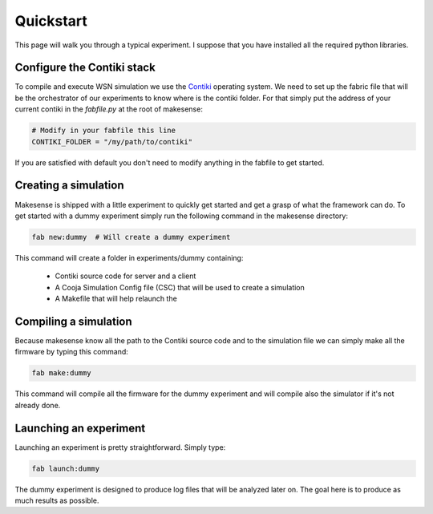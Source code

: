 Quickstart
==========

.. _contiki: http://contiki-os.org

This page will walk you through a typical experiment. I suppose that you have
installed all the required python libraries.

Configure the Contiki stack
---------------------------

To compile and execute WSN simulation we use the Contiki_ operating system. We
need to set up the fabric file that will be the orchestrator of our
experiments to know where is the contiki folder. For that simply put the
address of your current contiki in the *fabfile.py* at the root of makesense:

.. code-block:: python

    # Modify in your fabfile this line
    CONTIKI_FOLDER = "/my/path/to/contiki"

If you are satisfied with default you don't need to modify anything in the
fabfile to get started.

Creating a simulation
---------------------

Makesense is shipped with a little experiment to quickly get started and get a
grasp of what the framework can do. To get started with a dummy experiment
simply run the following command in the makesense directory:

.. code-block:: bash

    fab new:dummy  # Will create a dummy experiment

This command will create a folder in experiments/dummy containing:

    - Contiki source code for server and a client
    - A Cooja Simulation Config file (CSC) that will be used to create a simulation
    - A Makefile that will help relaunch the 

Compiling a simulation
----------------------

Because makesense know all the path to the Contiki source code and to the simulation
file we can simply make all the firmware by typing this command:

.. code-block:: bash

    fab make:dummy

This command will compile all the firmware for the dummy experiment and will
compile also the simulator if it's not already done.

Launching an experiment
-----------------------

Launching an experiment is pretty straightforward. Simply type:

.. code-block:: bash

    fab launch:dummy

The dummy experiment is designed to produce log files that will be analyzed
later on. The goal here is to produce as much results as possible.
